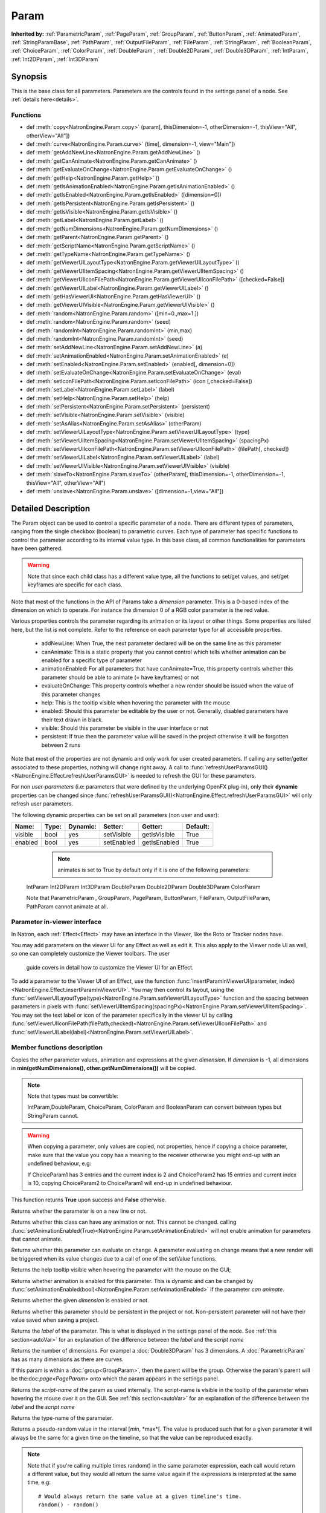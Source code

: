 .. module:: NatronEngine
.. _Param:

Param
*****

**Inherited by:** :ref:`ParametricParam`, :ref:`PageParam`, :ref:`GroupParam`, :ref:`ButtonParam`, :ref:`AnimatedParam`, :ref:`StringParamBase`, :ref:`PathParam`, :ref:`OutputFileParam`, :ref:`FileParam`, :ref:`StringParam`, :ref:`BooleanParam`, :ref:`ChoiceParam`, :ref:`ColorParam`, :ref:`DoubleParam`, :ref:`Double2DParam`, :ref:`Double3DParam`, :ref:`IntParam`, :ref:`Int2DParam`, :ref:`Int3DParam`

Synopsis
--------

This is the base class for all parameters. Parameters are the controls found in the settings
panel of a node. See :ref:`details here<details>`.

Functions
^^^^^^^^^

*    def :meth:`copy<NatronEngine.Param.copy>` (param[, thisDimension=-1, otherDimension=-1, thisView="All", otherView="All"])
*    def :meth:`curve<NatronEngine.Param.curve>` (time[, dimension=-1, view="Main"])
*    def :meth:`getAddNewLine<NatronEngine.Param.getAddNewLine>` ()
*    def :meth:`getCanAnimate<NatronEngine.Param.getCanAnimate>` ()
*    def :meth:`getEvaluateOnChange<NatronEngine.Param.getEvaluateOnChange>` ()
*    def :meth:`getHelp<NatronEngine.Param.getHelp>` ()
*    def :meth:`getIsAnimationEnabled<NatronEngine.Param.getIsAnimationEnabled>` ()
*    def :meth:`getIsEnabled<NatronEngine.Param.getIsEnabled>` ([dimension=0])
*    def :meth:`getIsPersistent<NatronEngine.Param.getIsPersistent>` ()
*    def :meth:`getIsVisible<NatronEngine.Param.getIsVisible>` ()
*    def :meth:`getLabel<NatronEngine.Param.getLabel>` ()
*    def :meth:`getNumDimensions<NatronEngine.Param.getNumDimensions>` ()
*    def :meth:`getParent<NatronEngine.Param.getParent>` ()
*    def :meth:`getScriptName<NatronEngine.Param.getScriptName>` ()
*    def :meth:`getTypeName<NatronEngine.Param.getTypeName>` ()
*    def :meth:`getViewerUILayoutType<NatronEngine.Param.getViewerUILayoutType>` ()
*    def :meth:`getViewerUIItemSpacing<NatronEngine.Param.getViewerUIItemSpacing>` ()
*    def :meth:`getViewerUIIconFilePath<NatronEngine.Param.getViewerUIIconFilePath>` ([checked=False])
*    def :meth:`getViewerUILabel<NatronEngine.Param.getViewerUILabel>` ()
*    def :meth:`getHasViewerUI<NatronEngine.Param.getHasViewerUI>` ()
*    def :meth:`getViewerUIVisible<NatronEngine.Param.getViewerUIVisible>` ()
*	 def :meth:`random<NatronEngine.Param.random>` ([min=0.,max=1.])
*	 def :meth:`random<NatronEngine.Param.random>` (seed)
*	 def :meth:`randomInt<NatronEngine.Param.randomInt>` (min,max)
*	 def :meth:`randomInt<NatronEngine.Param.randomInt>` (seed)
*    def :meth:`setAddNewLine<NatronEngine.Param.setAddNewLine>` (a)
*    def :meth:`setAnimationEnabled<NatronEngine.Param.setAnimationEnabled>` (e)
*    def :meth:`setEnabled<NatronEngine.Param.setEnabled>` (enabled[, dimension=0])
*    def :meth:`setEvaluateOnChange<NatronEngine.Param.setEvaluateOnChange>` (eval)
*    def :meth:`setIconFilePath<NatronEngine.Param.setIconFilePath>` (icon [,checked=False])
*	 def :meth:`setLabel<NatronEngine.Param.setLabel>` (label)
*    def :meth:`setHelp<NatronEngine.Param.setHelp>` (help)
*    def :meth:`setPersistent<NatronEngine.Param.setPersistent>` (persistent)
*    def :meth:`setVisible<NatronEngine.Param.setVisible>` (visible)
*    def :meth:`setAsAlias<NatronEngine.Param.setAsAlias>` (otherParam)
*    def :meth:`setViewerUILayoutType<NatronEngine.Param.setViewerUILayoutType>` (type)
*    def :meth:`setViewerUIItemSpacing<NatronEngine.Param.setViewerUIItemSpacing>` (spacingPx)
*    def :meth:`setViewerUIIconFilePath<NatronEngine.Param.setViewerUIIconFilePath>` (filePath[, checked])
*    def :meth:`setViewerUILabel<NatronEngine.Param.setViewerUILabel>` (label)
*    def :meth:`setViewerUIVisible<NatronEngine.Param.setViewerUIVisible>` (visible)
*    def :meth:`slaveTo<NatronEngine.Param.slaveTo>` (otherParam[, thisDimension=-1, otherDimension=-1, thisView="All", otherView="All")
*    def :meth:`unslave<NatronEngine.Param.unslave>` ([dimension=-1,view="All"])

.. _details:

Detailed Description
--------------------

The Param object can be used to control a specific parameter of a node.
There are different types of parameters, ranging from the single
checkbox (boolean) to parametric curves.
Each type of parameter has specific functions to control the parameter according to
its internal value type. 
In this base class, all common functionalities for parameters have been gathered.

.. warning:: 
	Note that since each child class has a different value type, all the functions to set/get values, and set/get keyframes
	are specific for each class.

Note that most of the functions in the API of Params take a *dimension* parameter.
This is a 0-based index of the dimension on which to operate. For instance the dimension 0
of a RGB color parameter is the red value. 

Various properties controls the parameter regarding its animation or its layout or other
things.
Some properties are listed here, but the list is not complete. Refer to the reference on each
parameter type for all accessible properties.

	* addNewLine:	When True, the next parameter declared will be on the same line as this parameter
	
	* canAnimate: This is a static property that you cannot control which tells whether animation can be enabled for a specific type of parameter
	
	* animationEnabled: For all parameters that have canAnimate=True, this property controls whether this parameter should be able to animate (= have keyframes) or not
	
	* evaluateOnChange: This property controls whether a new render should be issued when the value of this parameter changes
	
	* help: This is the tooltip visible when hovering the parameter with the mouse
	
	* enabled: Should this parameter be editable by the user or not. Generally, disabled parameters have their text drawn in black.
	
	* visible: Should this parameter be visible in the user interface or not
	
	* persistent: If true then the parameter value will be saved in the project otherwise it will be forgotten between 2 runs
	
				 	

Note that  most of the properties are not dynamic and only work for user created parameters.
If calling any setter/getter associated to these properties, nothing will change right away.
A call to :func:`refreshUserParamsGUI()<NatronEngine.Effect.refreshUserParamsGUI>` is needed to refresh the GUI for these parameters.

For non *user-parameters* (i.e: parameters that were defined by the underlying OpenFX plug-in), only 
their **dynamic** properties can be changed since  :func:`refreshUserParamsGUI()<NatronEngine.Effect.refreshUserParamsGUI>`
will only refresh user parameters.
	
	
The following dynamic properties can be set on all parameters (non user and user):

+-------------------+--------------+--------------+--------------------------------+----------------------+-----------------------+
| Name:             | Type:        |   Dynamic:   |         Setter:                | Getter:              | Default:              |
+===================+==============+==============+================================+======================+=======================+         
| visible           | bool         |   yes        |         setVisible             | getIsVisible         | True                  |
+-------------------+--------------+--------------+--------------------------------+----------------------+-----------------------+
| enabled           | bool         |   yes        |         setEnabled             | getIsEnabled         | True                  |
+-------------------+--------------+--------------+--------------------------------+----------------------+-----------------------+


   
	.. note::
	
	 animates is set to True by default only if it is one of the following parameters:
    IntParam Int2DParam Int3DParam
    DoubleParam Double2DParam Double3DParam
    ColorParam
    
    Note that ParametricParam , GroupParam, PageParam, ButtonParam, FileParam, OutputFileParam,
    PathParam cannot animate at all.

	
Parameter in-viewer interface
^^^^^^^^^^^^^^^^^^^^^^^^^^^^^

In Natron, each :ref:`Effect<Effect>` may have an interface in the Viewer, like the Roto or Tracker
nodes have.

You may add parameters on the viewer UI for any Effect as well as edit it. This also apply
to the Viewer node UI as well, so one can completely customize the Viewer toolbars. The user
 guide covers in detail how to customize the Viewer UI for an Effect.

To add a parameter to the Viewer UI of an Effect, use the function :func:`insertParamInViewerUI(parameter, index)<NatronEngine.Effect.insertParamInViewerUI>`.
You may then control its layout, using the :func:`setViewerUILayoutType(type)<NatronEngine.Param.setViewerUILayoutType>` function and the spacing
between parameters in pixels with :func:`setViewerUIItemSpacing(spacingPx)<NatronEngine.Param.setViewerUIItemSpacing>`.
You may set the text label or icon of the parameter specifically in the viewer UI by calling 
:func:`setViewerUIIconFilePath(filePath,checked)<NatronEngine.Param.setViewerUIIconFilePath>`
and :func:`setViewerUILabel(label)<NatronEngine.Param.setViewerUILabel>`.

	
Member functions description
^^^^^^^^^^^^^^^^^^^^^^^^^^^^


.. method:: NatronEngine.Param.copy(other [, dimension=-1])

	:param other: :class:`Param`
	:param dimension: :class:`int`
	:rtype: :class:`bool`
	
Copies the *other* parameter values, animation and expressions at the given *dimension*.
If *dimension* is -1, all dimensions in **min(getNumDimensions(), other.getNumDimensions())** will 
be copied.

.. note::
	Note that types must be convertible:

	IntParam,DoubleParam, ChoiceParam, ColorParam and BooleanParam can convert between types but StringParam cannot.
	
.. warning::

	When copying a parameter, only values are copied, not properties, hence if copying a 
	choice parameter, make sure that the value you copy has a meaning to the receiver otherwise
	you might end-up with an undefined behaviour, e.g::
	
	If ChoiceParam1 has 3 entries and the current index is 2 and ChoiceParam2 has 15 entries
	and current index is 10, copying ChoiceParam2 to ChoiceParam1 will end-up in undefined behaviour.
	

This function returns **True** upon success and **False** otherwise.


.. method:: NatronEngine.Param.curve(time [, dimension=-1, view="Main"])

	:param time: :class:`float<PySide.QtCore.float>`
	:param dimension: :class:`int`
	:param view: :class:`str<PySide.QtCore.QString>`
	:rtype: :class:`float<PySide.QtCore.float>`
	
	If this parameter has an animation curve on the given *dimension*, then the value of
	that curve at the given *time* is returned. If the parameter has an expression on top
	of the animation curve, the expression will be ignored, ie.g: the value of the animation
	curve will still be returned. 
	This is useful to write custom expressions for motion design such as looping, reversing, etc...
	

.. method:: NatronEngine.Param.getAddNewLine()


    :rtype: :class:`bool<PySide.QtCore.bool>`

Returns whether the parameter is on a new line or not.




.. method:: NatronEngine.Param.getCanAnimate()


    :rtype: :class:`bool<PySide.QtCore.bool>`

Returns whether this class can have any animation or not. This cannot be changed.
calling :func:`setAnimationEnabled(True)<NatronEngine.Param.setAnimationEnabled>` will
not enable animation for parameters that cannot animate.




.. method:: NatronEngine.Param.getEvaluateOnChange()


    :rtype: :class:`bool<PySide.QtCore.bool>`

Returns whether this parameter can evaluate on change. A parameter evaluating on change
means that a new render will be triggered when its value changes due to a call of one of
the setValue functions.




.. method:: NatronEngine.Param.getHelp()


    :rtype: :class:`str<NatronEngine.std::string>`

Returns the help tooltip visible when hovering the parameter with the mouse on the GUI;




.. method:: NatronEngine.Param.getIsAnimationEnabled()


    :rtype: :class:`bool<PySide.QtCore.bool>`

Returns whether animation is enabled for this parameter. This is dynamic and can be
changed by :func:`setAnimationEnabled(bool)<NatronEngine.Param.setAnimationEnabled>` if the
parameter *can animate*.
	



.. method:: NatronEngine.Param.getIsEnabled([dimension=0])


    :param dimension: :class:`int<PySide.QtCore.int>`
    :rtype: :class:`bool<PySide.QtCore.bool>`

Returns whether the given *dimension* is enabled or not.




.. method:: NatronEngine.Param.getIsPersistent()


    :rtype: :class:`bool<PySide.QtCore.bool>`

Returns whether this parameter should be persistent in the project or not.
Non-persistent parameter will not have their value saved when saving a project.




.. method:: NatronEngine.Param.getIsVisible()


    :rtype: :class:`bool<PySide.QtCore.bool>`

	Returns whether the parameter is visible on the user interface or not.




.. method:: NatronEngine.Param.getLabel()


    :rtype: :class:`str<NatronEngine.std::string>`

Returns the *label* of the parameter. This is what is displayed in the settings panel
of the node. See :ref:`this section<autoVar>` for an explanation of the difference between
the *label* and the *script name*




.. method:: NatronEngine.Param.getNumDimensions()


    :rtype: :class:`int<PySide.QtCore.int>`

Returns the number of dimensions. For exampel a :doc:`Double3DParam` has 3 dimensions.
A :doc:`ParametricParam` has as many dimensions as there are curves.




.. method:: NatronEngine.Param.getParent()


    :rtype: :class:`NatronEngine.Param`

If this param is within a :doc:`group<GroupParam>`, then the parent will be the group.
Otherwise the param's parent will be the:doc:`page<PageParam>` onto which the param
appears in the settings panel.




.. method:: NatronEngine.Param.getScriptName()


    :rtype: :class:`str<NatronEngine.std::string>`

Returns the *script-name* of the param as used internally. The script-name is visible
in the tooltip of the parameter when hovering the mouse over it on the GUI.
See :ref:`this section<autoVar>` for an explanation of the difference between
the *label* and the *script name*




.. method:: NatronEngine.Param.getTypeName()


    :rtype: :class:`str<NatronEngine.std::string>`

Returns the type-name of the parameter.

.. method:: NatronEngine.Param.getViewerUILayoutType ()

	:rtype: :class:`ViewerContextLayoutTypeEnum<NatronEngine.Natron.ViewerContextLayoutTypeEnum>`
	
	
	Returns the layout type of this parameter if it is present in the viewer interface of the Effect holding it.

.. method:: NatronEngine.Param.getViewerUIItemSpacing ()

	:rtype: :class:`int<PySide.QtCore.int>`	
	
	
	Returns the item spacing after this parameter if it is present in the viewer interface of the Effect holding it.
	
.. method:: NatronEngine.Param.getViewerUIIconFilePath ([checked=False])

	:param checked: :class:`bool<PySide.QtCore.bool>
	:rtype: :class:`str<NatronEngine.std::string>`
	
	Returns the icon file path of this parameter if it is present in the viewer interface of the Effect holding it.
	For buttons, if checked it false, the icon will be used when the button is unchecked, if checked it will be used
    when the button is checked.
	
.. method:: NatronEngine.Param.getHasViewerUI ()

	:rtype: :class:`bool<PySide.QtCore.bool>

	Returns whether this parameter has an interface in the Viewer UI of it's holding Effect.
	
.. method:: NatronEngine.Param.getViewerUIVisible ()

	:rtype: :class:`bool<PySide.QtCore.bool>

	Returns whether this parameter is visible in the Viewer UI. Only valid for parameters with a viewer ui
	
	
.. method:: NatronEngine.Param.getViewerUILabel ()

	:rtype: :class:`str<NatronEngine.std::string>`
	
	Returns the label of this parameter if it is present in the viewer interface of the Effect holding it.
	
.. method:: NatronEngine.Param.random([min=0., max=1.])

	:param min: :class:`float<PySide.QtCore.float>`
	:param max: :class:`float<PySide.QtCore.float>`
	:rtype: :class:`float<PySide.QtCore.float>`

Returns a pseudo-random value in the interval [*min*, *max*[. 
The value is produced such that for a given parameter it will always be the same for a 
given time on the timeline, so that the value can be reproduced exactly.


.. note::

	Note that if you're calling multiple times random() in the same parameter expression,
	each call would return a different value, but they would all return the same value again
	if the expressions is interpreted at the same time, e.g::
	
		# Would always return the same value at a given timeline's time.
		random() - random() 
		
Note that you can ensure that random() returns a given value by calling the overloaded
function :func:`random(seed)<NatronEngine.Param.random>` instead.

.. method:: NatronEngine.Param.random(seed)

	:param seed: :class:`unsigned int<PySide.QtCore.int>`
	:rtype: :class:`float<PySide.QtCore.float>`	

Same as :func:`random()<NatronEngine.Param.random>` but takes a **seed** in parameter to control
the value returned by the function. E.g::

	ret = random(2) - random(2) 
	# ret == 0 always
	
.. method:: NatronEngine.Param.randomInt(min,max)

	:param min: :class:`int<PySide.QtCore.int>`
	:param max: :class:`int<PySide.QtCore.int>`
	:rtype: :class:`int<PySide.QtCore.int>`

Same as  :func:`random(min,max)<NatronEngine.Param.random>` but returns an integer in the 
range [*min*,*max*[

.. method:: NatronEngine.Param.randomInt(seed)
	
	:param seed: :class:`unsigned int<PySide.QtCore.int>`
	:rtype: :class:`int<PySide.QtCore.int>`	
	
Same as :func:`random(seed)<NatronEngine.Param.random>` but returns an integer in the range
[0, INT_MAX] instead. 


.. method:: NatronEngine.Param.setAddNewLine(a)


    :param a: :class:`bool<PySide.QtCore.bool>`

Set whether the parameter should be on a new line or not. 
See :func:`getAddNewLine()<NatronEngine.Param.getAddNewLine>`




.. method:: NatronEngine.Param.setAnimationEnabled(e)


    :param e: :class:`bool<PySide.QtCore.bool>`

Set whether animation should be enabled (= can have keyframes). 
See :func:`getIsAnimationEnabled()<NatronEngine.Param.getIsAnimationEnabled>`




.. method:: NatronEngine.Param.setEnabled(enabled[, dimension=0])


    :param enabled: :class:`bool<PySide.QtCore.bool>`
    :param dimension: :class:`int<PySide.QtCore.int>`

Set whether the given *dimension* of the parameter should be enabled or not.
When disabled, the parameter will be displayed in black and the user will not be able
to edit it.
See :func:`getIsEnabled(dimension)<NatronEngine.Param.getIsEnabled>`


.. method:: NatronEngine.Param.setEvaluateOnChange(eval)


    :param eval: :class:`bool<PySide.QtCore.bool>`

Set whether evaluation should be enabled for this parameter. When True, calling any
function that change the value of the parameter will trigger a new render.
See :func:`getEvaluateOnChange()<NatronEngine.Param.getEvaluateOnChange>`


.. method:: NatronEngine.Param.setIconFilePath(icon [,checked])


    :param icon: :class:`str<NatronEngine.std::string>`
    :param checked: :class:`bool<PySide.QtCore.bool>`

Set here the icon file path for the label. This should be either an absolute path or
a file-path relative to a path in the NATRON_PLUGIN_PATH. The icon will replace the
label of the parameter. If this parameter is a :ref:`ButtonParam<ButtonParam>` then
if *checked* is *True* the icon will be used when the button is down. Similarily if
*checked* is *False* the icon will be used when the button is up.


.. method:: NatronEngine.Param.setLabel(label)


    :param label: :class:`str<NatronEngine.std::string>`

Set the label of the parameter as visible in the GUI
See :func:`getLabel()<NatronEngine.Param.getLabel>`



.. method:: NatronEngine.Param.setHelp(help)


    :param help: :class:`str<NatronEngine.std::string>`

Set the help tooltip of the parameter.
See :func:`getHelp()<NatronEngine.Param.getHelp>`


.. method:: NatronEngine.Param.setPersistent(persistent)


    :param persistent: :class:`bool<PySide.QtCore.bool>`

Set whether this parameter should be persistent or not.
Non persistent parameter will not be saved in the project.
See :func:`getIsPersistent<NatronEngine.Param.getIsPersistent>`




.. method:: NatronEngine.Param.setVisible(visible)


    :param visible: :class:`bool<PySide.QtCore.bool>`
	
Set whether this parameter should be visible or not to the user.
See :func:`getIsVisible()<NatronEngine.Param.getIsVisible>`

.. method:: NatronEngine.Param.setAsAlias(otherParam)

	:param otherParam: :class:`Param<NatronEngine.Param>`
	:rtype: :class:`bool<PySide.QtCore.bool>`
	
		
Set this parameter as an alias of *otherParam*. 
They need to be both of the same *type* and of the same *dimension*.
This parameter will control *otherParam* entirely and in case of a choice param, its 
drop-down menu will be updated whenever the *otherParam* menu is updated.

This is used generally to make user parameters on groups with the "Pick" option of the
"Manage User Parameters" dialog.


.. method:: NatronEngine.Param.setViewerUILayoutType (type)

	:param type: :class:`NatronEngine.Natron.ViewerContextLayoutTypeEnum<NatronEngine.Natron.ViewerContextLayoutTypeEnum>`
	
	
	Set the layout type of this parameter if it is present in the viewer interface of the Effect holding it.

.. method:: NatronEngine.Param.setViewerUIItemSpacing (spacing)

	:param spacing: :class:`int<PySide.QtCore.int>`	
	
	
	Set the item spacing after this parameter if it is present in the viewer interface of the Effect holding it.
	
.. method:: NatronEngine.Param.setViewerUIIconFilePath (filePath[,checked=False])


	:param filePath: :class:`str<NatronEngine.std::string>`
	:param checked: :class:`bool<PySide.QtCore.bool>`
	
	Set the icon file path of this parameter if it is present in the viewer interface of the Effect holding it.
	For buttons, if checked it false, the icon will be used when the button is unchecked, if checked it will be used
    when the button is checked.
    This function only has an effect on user created parameters.
	
	
.. method:: NatronEngine.Param.setViewerUILabel (label)

	:param label: :class:`str<NatronEngine.std::string>`
	
	Set the label of this parameter if it is present in the viewer interface of the Effect holding it.
	This function only has an effect on user created parameters.
	
	
.. method:: NatronEngine.Param.setViewerUIVisible (visible)

	:param visible: :class:`bool<PySide.QtCore.bool>`
	
	Set this parameter visible or not in the Viewer UI. Only valid for parameters for which
	the function :func:`getHasViewerUI()<NatronEngine.Param.getHasViewerUI>` returns *True*.


.. method:: NatronEngine.Param.slaveTo(otherParam[, thisDimension=-1, otherDimension=-1,thisView="All",otherView="All"])

	:param otherParam: :class:`Param<NatronEngine.Param>`
	:param thisDimension: :class:`int<PySide.QtCore.int>`
	:param otherDimension: :class:`int<PySide.QtCore.int>`
	:param thisView: :class:`str<PySide.QtCore.QString>`
	:param otherView: :class:`str<PySide.QtCore.QString>`
	:rtype: :class:`bool<PySide.QtCore.bool>`	
	
Set this parameter as a slave of *otherParam*. 
They need to be both of the same *type* but may vary in dimension, as long as 
*thisDimension* is valid according to the number of dimensions of this parameter and 
*otherDimension* is valid according to the number of dimensions of *otherParam*.
If *thisDimension* is -1 then it is expected that *otherDimension* is also -1 indicating
that all dimensions should respectively be slaved.

If this parameter has split views, then only view(s) specified by *thisView* will be slaved
to the *otherView* of the other parameter.
If *thisView* is "All" then it is expected that *otherView* is also "All" indicating that all
views should be respectively slaved. If not set to "All" then the view parameters should 
name valid views in the project settings.


This parameter *thisDimension* will be controlled entirely by the *otherDimension* of
*otherParam* until a call to :func:`unslave(thisDimension)<NatronEngine.Param.unslave>` is made

.. method:: NatronEngine.Param.unslave([dimension=-1,view="All"])

	:param dimension: :class:`int<PySide.QtCore.int>`
	:param view: :class:`str<PySide.QtCore.QString>`

If the given *dimension* of this parameter was previously slaved, then this function will
remove the link between parameters, and the user will be free again to use this parameter
as any other.
If *dimension* equals -1 then all dimensions will be unslaved.
If *view* is set to "All" then all views will be unslaved, otherwise it should 
name valid views in the project settings.

.. note::

	 The animation and values that were present before the link will remain.
